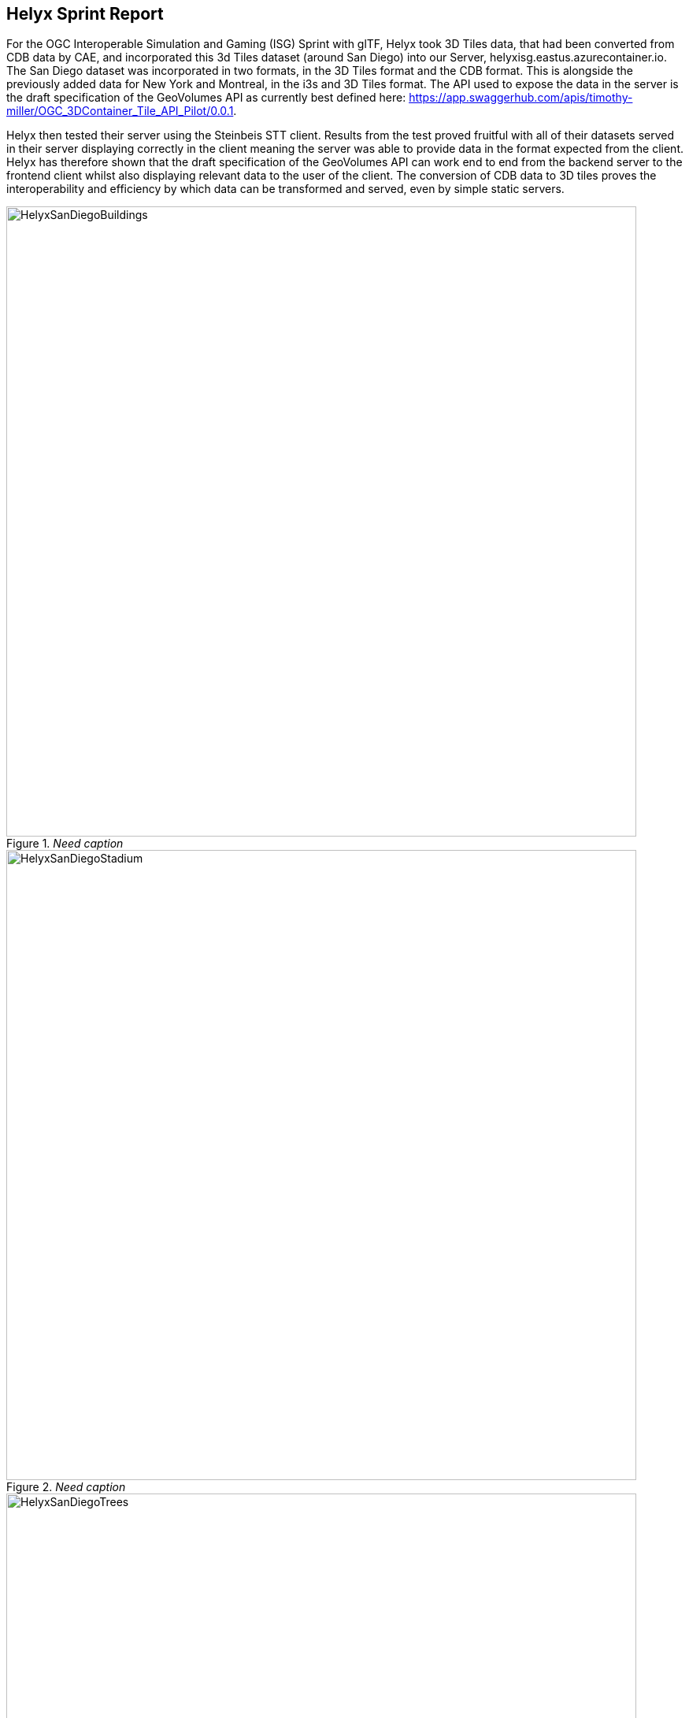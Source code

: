 == Helyx Sprint Report

For the OGC Interoperable Simulation and Gaming (ISG) Sprint with glTF, Helyx took 3D Tiles data, that had been converted from CDB data by CAE, and incorporated this 3d Tiles dataset (around San Diego) into our Server, helyxisg.eastus.azurecontainer.io.
The San Diego dataset was incorporated in two formats, in the 3D Tiles format and the CDB format. This is alongside the previously added data for New York and Montreal, in the i3s and 3D Tiles format. The API used to expose the data in the server is the draft specification of the GeoVolumes API as currently best defined here: https://app.swaggerhub.com/apis/timothy-miller/OGC_3DContainer_Tile_API_Pilot/0.0.1.

Helyx then tested their server using the Steinbeis STT client. Results from the test proved fruitful with all of their datasets served in their server displaying correctly in the client meaning the server was able to provide data in the format expected from the client. Helyx has therefore shown that the draft specification of the GeoVolumes API can work end to end from the backend server to the frontend client whilst also displaying relevant data to the user of the client. The conversion of CDB data to 3D tiles proves the interoperability and efficiency by which data can be transformed and served, even by simple static servers.

[#img_Helyx-1,reftext='{figure-caption} {counter:figure-num}']
._Need caption_
image::images/HelyxSanDiegoBuildings.PNG[width=800,align="center"]

[#img_Helyx-2,reftext='{figure-caption} {counter:figure-num}']
._Need caption_
image::images/HelyxSanDiegoStadium.PNG[width=800,align="center"]

[#img_Helyx-3,reftext='{figure-caption} {counter:figure-num}']
._Need caption_
image::images/HelyxSanDiegoTrees.PNG[width=800,align="center"]

As well as the 3d Tiles version of the data being published to the server, the original data was also served. When considering how the CDB data could be shared, Helyx decided to treat the CDB format as another 3d media type that could be served using the OpenAPI Common core structure, on the same footing as i3s and 3D Tiles. In this way, a client could just pull in or download the raw data as opposed to the 3D Tiles version. However, 3D Tiles and other specifications such as the 2D Tiles standards are used due to their lightweight and efficient serving versus the raw data. For this reason it is recommended that a 2D Tiles API front end may be the better route to serve this data in future than the raw data.
No testing was possible for the data in the server however it did raise questions such as whether  CDB could be treated as a media type (or CDB X), and whether a JSON response to an endpoint calling the CDB data, be used to describe the CDB data structure?

TIP: Helyx feels that these questions have not been addressed previously and should be considered before a ratified version of the GeoVolumes API is released.


=== Types of alternate distribution in scope of GeoVolumes API
The formats that were handled by the draft GeoVolumes API in the previous pilot were i3s and 3D Tiles. These are community standards that serve out 3d data through a particular bounding volume hierarchy. But there are a wider range of formats that can be served directly (such as CDB or CityGML), or can be transformed to an intermediate state for easier transmission over the web - for instance a 2D tile matrix set or implicit tiling tileset. The structure of these datasets should lend itself to the OGC Tiles API. So an important question is where is the boundary between APIs in the OGC ecosystem – is it a fuzzy boundary? Is there no problem with having both types of API under the same collection, as long as everyone uses OGC API Common as the core consistently? So far the structure of the GeoVolumes API follows OpenAPI Common Part 2: Geospatial data, which includes a landing page, a list of collections (including filtering by bbox), a collection description (including a link to the data) and filtering on the data itself (e.g. through a bounding box). Any future extensions to this part of the specification should be made with caution so as to not break interoperability with the other nascent OGC APIs.

The term we use here for serving different representations of the same data as different services, formats or links is an alternate distribution. In the sprint we consider some issues around alternate distributions.
We did this with the assistance of a survey tool, to poll sprint participants on their views of how the draft specification is structured, and what defines an alternate distribution. Unfortunately there was not a lot of uptake of the survey, however some useful information was gained. It is recommended that if this type of survey were used wider it could provide useful insight into the general consensus around specification issues.

TIP: It is suggested that the OGC community could use these type of polls more to understand the nuances of opinions and consensus when building new specifications.

=== What is an alternate distribution?
At the OpenAPI Common level, alternate distributions are only really discussed in terms of JSON or Html representations of server responses. However, it can be posited that the different OGC API standards are all alternate distributions of a collection of geospatial data. So the same source data could be converted and served in different ways – either with a manual conversion or on the fly (e.g. to 3D tiles, i3s, a 2D representation of the data, or as features).
The following sections discuss how alternate representations can be found at different levels, and potential issues and recommendations around this that can be put forward to the DWG.
The below diagram summaries what we believe to be the different levels of decision point when creating a GeoVolumes resource, of which all of them have the potential to represent the same data in different ways, thus creating alternate distributions.

[#img_Helyx-4,reftext='{figure-caption} {counter:figure-num}']
._Need caption_
image::images/HelyxHierarchyDiagram.png[width=500,align="center"]

=== Representing Alternate Distributions at the Data Level
The most instinctive way to thing about alternate distributions is to think about alternate data types. For instance in terms of 3ddata this may be gLTF data, it may be CityGML, it may be as CDB, or as a tileset. It could be that the same city model can be presented using different formats. In this way, an alternate distribution can occur purely considering the data level.

=== Representing Alternate Distributions at the Service Level
One step on from representing alternate distributions at the data level is at the service level. When considering 3D, this relates to community standards such as 3D Tiles or i3S – where data is transformed into an efficient format for serving over the web. Serving these alternate representations has been explored for a few years and has culminated in two community standards.
Turning the data level into the service level could be a pre-processed event, such as with our static server, or could use an on-the-fly conversion service such as some of the other participants in the sprint.


=== Representing Alternate Distributions at the API Level
Another step further from the service level, is the means by which these services are structured for clients to interact with it. This considers the mechanism by which clients request and get responses from a server as a particular type of distribution. The goal is to have a common starting point and landing page, and to display the collections within, but then to differentiate based on the particular structure of the distribution format.
In order to bring both 3D Tiles and i3s under the same banner, the draft GeoVolumes API was designed, that took both of these community standards, and folded them into an OpenAPI common structure. Other draft specifications include OGC API Tiles and OGC API Features.

=== What Datasets, Services or tiling schemes are ‘in scope’ of the GeoVolumes API?
The draft specification built in the pilot mainly dealt with the structure of the landing page, what is considered a resource, and provided demonstration services broken out by geography. It concerned itself primarily with 3D Tiles and i3s, with the departure from OGC API Common being the bounding volume hierarchy and specific community standard formats from this point on.
In terms of what is in scope of the GeoVolumes API from an alternate distribution perspective, it is considered that many of the 3d data formats could ultimately be served using the GeoVolumes API, however whether serving them directly as raw data (such as our CDB example) counts we believe needs to be clarified in the draft specification. In addition, there is talk that the GeoVolumes API could be extended with for instance the draft 3d Tiles implicit tiling scheme[1] discussed by Cesium. This would be the equivalent of the tiling schemes that fall under the Tiles API, but tailored for working with 3D data. A further discussion should be had to decide whether a 2d Tile map scheme served through the 3D Tiles implicit tiling scheme falls under the GeoVolumes API or not. Key questions are:

•	Whether only the source data needs to be 3d (this doesn’t preclude 2d tiling scheme or raw data being in scope)
•	Whether what is being served has to have a bounding volume hierarchy (which excludes raw data, the 2d tiling schemes and also the implicit tiling scheme)
•	Or whether the end client simply needs to be able to extract 3d data from the API call.
Our thoughts are that what differentiates the GeoVolumes API is the ‘bounding volume hierarchy’ structure of the two community standards. If this were the distinction, in this case neither does serving 3d data as 2d tiles, and so the OGC Tiles API, despite serving 3d data, would also not be in scope of the GeoVolumes API. Indeed the Features API could also serve features that have 3D content, but does not have a bounding volume hierarchy.

TIP: Our recommendation is that the precise definition and its separation or aggregation with the other related OGC APIs is taken forward to the appropriate DWG.

=== Representing Alternate Distributions at the Collection(s) Level.
At the collections and collection level, the response from the API is typically either a JSON or Html response. This is the most common case where alternative distributions are found within many APIs. At this point in the GeoVolumes API, the collections are listed, along with link relations and media types that tell the client what format to expect.


=== Representing Alternate Distributions within one API – endpoints
Once the data, the service and the API are chosen, there are still more decisions to be made on how to represent alternative distributions within the GeoAPI structure.  In the pilot, each sub-resource on the server had its own endpoint such as the below:

http://server.com/collections/SanDiego/SanDiego-buildings/3dTiles

http://server.com/collections/SanDiego/SanDiego-buildings/i3s

This could then be expanded as other community standards are embraced – for instance if the implicit tiling scheme was decided to be in scope by the working group, this too could have its own endpoint.
http://server.com/collections/SanDiego/SanDiego-buildings/iTiles (or whatever the Implicit tiling scheme is named)

=== Representing Alternate Distributions within one API – parameters
However there is a separate school of thought that there could also (or instead) be a common endpoint with a parameter instead deciding which representation of the resource to return, so that the client can use content-negotiation (Accept: header) to select the desired representation. For instance:

http://server.com/collections/SanDiego/SanDiego-buildings/bvh?f=3dTiles

http://server.com/collections/SanDiego/SanDiego-buildings/bvh?f=i3s

http://server.com/collections/SanDiego/SanDiego-buildings/bvh?f=iTiles (or whatever name the implicit tiling scheme is named)
The use of parameters for content negotiation of the resource is currently not discussed in the draft GeoVolumes API but could be elaborated upon. Whether this is used in addition to the current API structure, or is even taken back a level so that:

http://server.com/collections/SanDiego/SanDiego-buildings?f=3dTiles

referenced the 3d Tiles endpoint is not agreed upon. Also please note that this does not preclude also changing the parameter value further down the path (for instance f=b3dm to bring back the final bounding volume)

TIP: It is recommended that the DWG discuss and provide more guidance on endpoints and parameter use with 3D data and services

=== A note on path format
It has also been discussed that the collectionId cannot contain slashes and the GeoVolumes API is currently not compatible with the OGC API family of standards if they currently allow slashes. A ‘:’ structure has been proposed for hierarchy structures cite:[ColonHierarchy], however for the most simple web servers hosted on Windows, folder names that will be served cannot contain ‘:’ in their name and therefore may cause issues with interoperability. It is suggested this is discussed further in the Domain Working Group as servers become more complicated with different data levels, this will need to be standardised.

TIP: It is suggested this is discussed further in the Domain Working Group as servers become more complicated with different data levels, this will need to be standardised.

=== Representing Alternate Distributions within one API - Link Relations
As discussed, from within a single API, defining a resource or sub-resource as an alternate distribution can typically be done using a link relation. OGC API Common refers to IANA’s definition that an ‘alternate’ link relation is ‘a substitute for this context’. Link relations are also discussed within the 3D Container ER, with a slight extension to include parent and root link relation types cite:[LinkRelations]. If we consider the IANA guidance around link relations, a couple of points are made:

_‘The *alternate* keyword creates a hyperlink referencing an alternate representation of the current document. The nature of the referenced document is given by the *href*, and type attributes. If the *alternate* keyword is used with the type attribute, it indicates that the referenced document is a reformulation of the current document in the specified format.
The *href* and *type* attributes can be combined when specified with the alternate keyword.
This relationship is transitive — that is, if a document links to two other documents with the link type "alternate", then, in addition to implying that those documents are alternative representations of the first document, it is also implying that those two documents are alternative representations of each other cite:[LinkTypeAlternate]._

The last paragraph is interesting, as it suggests that more than one alternate distribution can be present for a particular resource, but that they are all alternative representations of the original. So the original could be served as 3D Tiles, but a second alternative distribution can be served as i3s, and a 3rd as an implicit tiling scheme, for instance.
So putting endpoints, parameters and link relations together the endpoint of each alternate distribution should also reference the endpoint of other representations of the same data using link relations. These can be chosen using the href of the link or by a url parameter.

=== Representing Alternate Distributions as Media Types
As discussed above, alongside the ref: alternate link relation, should be a related type attribute, which relates to the media type (previously MIME type). The media types explored in the pilot were predominantly application/json+i3s and application/json+3dTiles. These are not currently registered with IANA, and as such need to be officially / successfully registered to be official.
Note that this doesn’t preclude other media types being used further down the path (e.g. application/json)
Ecere suggest that if this were not possible, an alternative would be to use the application/JSON type, with a particular approach agreed upon in OGC API – Common that is common to all, to lay out the schemas in a standardised way.
What is suggested based on this understanding is that there is a hierarchy of alternate distributions for 3d content:

-	Data Level Alternative Distribution (gLTF or City GML)
-	Service Level Alternative Distribution (e.g. 3d Tiles or i3s)
-	API Level Alternative Distribution (e.g. GeoVolumes or Tiles API)
-	Sub-API Level Alternative Distribution (e.g. alternate link relations)


=== What is the difference between an alternate distribution and an alternate resource?
There are some cases which could be construed as an alternate distribution such as:
1.	A resource that is the same as another resource on the server, but is in a different co-ordinate system
2.	A resource that is the same as another resource on the server, but is served through from another location
3.	A resource that is a different version of an original resource on the server
4.	A resource which is a link to translate an original resource on the server to another format
It is suggested that 1-3 are different resources instead of different distributions. Number 2 is tricky, as if the same resource were served as 3d Tiles from different servers, but one is federated or daisy-chained through to the second server, it is suggested that this is a different resource. However if it was presented to the client as a different distribution type (3D Tiles whereas data on the server is i3s), such as number 4, it could instead be interpreted as an alternate distribution of the same resource, and the endpoint and link relations would need to reflect this.
This could be defined more by the working group to understand better the scope and differentiation of the ‘original’ and ‘alternate’ link relation tag.

== Practical use of alternate distributions at the client side
During the survey, we also asked with the link relation was used by the clients to identify which was an ‘original’ resource or which was an ‘alternate’ distribution. It wasn’t directly used from the small response that we did get, and instead, it would need to be reflected in the resource title or associated metadata. This may need further consideration as servers become larger with many links to alternate distributions, as it might start to become confusing in the client which is the ‘original’ resource if it is not published with it in the title.

== OpenAPI Shapechange Workflow Perspective
The draft specification was also considered to see if it was compatible with the OpenAPI conversion tool Shapechange. The draft specification was compared to recent work done in Testbed 16, which considered OpenAPI Common and OpenAPI Features: part 1 Core. As the GeoVolumes specification essentially takes its core from OpenAPI Common, the draft specification is considered to be compatible with this workflow. This means that a UML model of the draft specification can be created, and then this can be imported into Shapechange to convert it to JSON. This JSON can then be used as an API template for Swaggerhub or another API tool. This process is currently in draft for Testbed 16, but more will be released soon.


== Benefits
Having a clear understanding of the alternate distribution options available at each stage of the standardisation process, knowing where to standardise, and where to provide tailored structure for particular distribution types helps to demonstrate how flexible and adaptable the OGC OpenAPI model is. We hope these discussions have highlighted a few areas where questions may occur in future, that could be clarified as part of development of the draft API. It was encouraging that the pieces of OGC API Common fitted well with the 3d data handover in the pilot, and that the conversion from CDB to 3d Tiles has been equally smooth in this sprint, suggesting a promising way forward for the GeoVolumes API.
